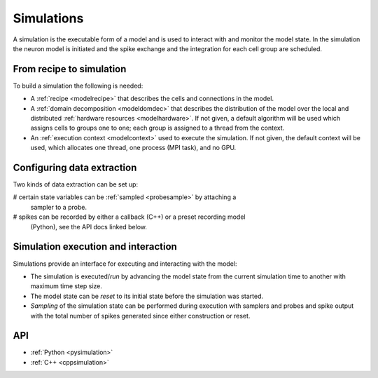 .. _modelsimulation:

Simulations
===========
A simulation is the executable form of a model and is used to interact with and monitor the model state.
In the simulation the neuron model is initiated and the spike exchange and the integration for each cell
group are scheduled.

From recipe to simulation
-------------------------

To build a simulation the following is needed:

* A :ref:`recipe <modelrecipe>` that describes the cells and connections in the model.
* A :ref:`domain decomposition <modeldomdec>` that describes the distribution of
  the model over the local and distributed :ref:`hardware resources
  <modelhardware>`. If not given, a default algorithm will be used which assigns
  cells to groups one to one; each group is assigned to a thread from the context.
* An :ref:`execution context <modelcontext>` used to execute the simulation. If
  not given, the default context will be used, which allocates one thread, one
  process (MPI task), and no GPU.

Configuring data extraction
---------------------------

Two kinds of data extraction can be set up:

# certain state variables can be :ref:`sampled <probesample>` by attaching a
  sampler to a probe.
# spikes can be recorded by either a callback (C++) or a preset recording model
  (Python), see the API docs linked below.

Simulation execution and interaction
------------------------------------

Simulations provide an interface for executing and interacting with the model:

* The simulation is executed/*run* by advancing the model state from the current simulation time to another
  with maximum time step size.
* The model state can be *reset* to its initial state before the simulation was started.
* *Sampling* of the simulation state can be performed during execution with samplers and probes
  and spike output with the total number of spikes generated since either construction or reset.

API
---

* :ref:`Python <pysimulation>`
* :ref:`C++ <cppsimulation>`
